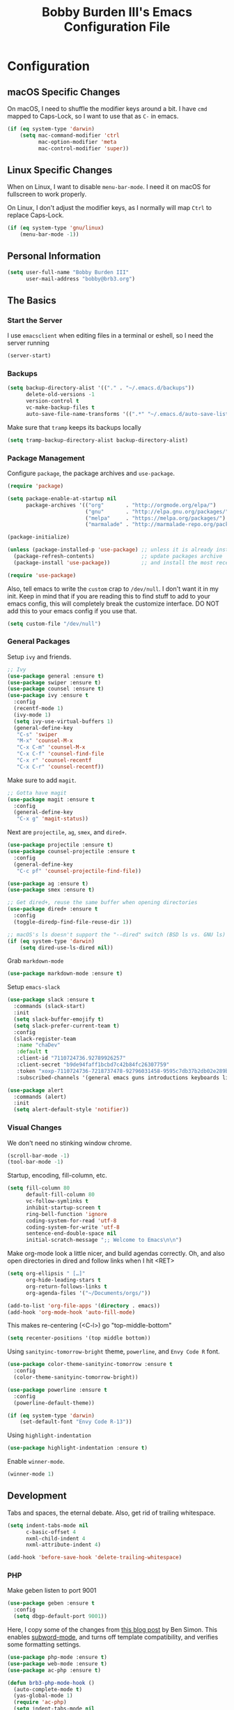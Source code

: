 #+TITLE: Bobby Burden III's Emacs Configuration File

* Configuration
** macOS Specific Changes
On macOS, I need to shuffle the modifier keys around a bit. I have =cmd= mapped
to Caps-Lock, so I want to use that as =C-= in emacs.
#+BEGIN_SRC emacs-lisp
  (if (eq system-type 'darwin)
      (setq mac-command-modifier 'ctrl
            mac-option-modifier 'meta
            mac-control-modifier 'super))
#+END_SRC

** Linux Specific Changes
When on Linux, I want to disable =menu-bar-mode=. I need it on macOS for
fullscreen to work properly.

On Linux, I don't adjust the modifier keys, as I normally will map =Ctrl= to
replace Caps-Lock.
#+BEGIN_SRC emacs-lisp
  (if (eq system-type 'gnu/linux)
      (menu-bar-mode -1))
#+END_SRC
** Personal Information
#+BEGIN_SRC emacs-lisp
  (setq user-full-name "Bobby Burden III"
        user-mail-address "bobby@brb3.org")
#+END_SRC

** The Basics
*** Start the Server
I use =emacsclient= when editing files in a terminal or eshell, so I need the
server running
#+BEGIN_SRC emacs-lisp
  (server-start)
#+END_SRC

*** Backups
#+BEGIN_SRC emacs-lisp
  (setq backup-directory-alist '(("." . "~/.emacs.d/backups"))
        delete-old-versions -1
        version-control t
        vc-make-backup-files t
        auto-save-file-name-transforms '((".*" "~/.emacs.d/auto-save-list/" t)))
#+END_SRC

Make sure that =tramp= keeps its backups locally
#+BEGIN_SRC emacs-lisp
  (setq tramp-backup-directory-alist backup-directory-alist)
#+END_SRC

*** Package Management
Configure =package=, the package archives and =use-package=.
#+BEGIN_SRC emacs-lisp
  (require 'package)

  (setq package-enable-at-startup nil
        package-archives '(("org"       . "http://orgmode.org/elpa/")
                           ("gnu"       . "http://elpa.gnu.org/packages/")
                           ("melpa"     . "https://melpa.org/packages/")
                           ("marmalade" . "http://marmalade-repo.org/packages/")))

  (package-initialize)

  (unless (package-installed-p 'use-package) ;; unless it is already installed
    (package-refresh-contents)               ;; update packages archive
    (package-install 'use-package))          ;; and install the most recent version of use-package

  (require 'use-package)
#+END_SRC

Also, tell emacs to write the =custom= crap to =/dev/null=. I don't want it in
my init. Keep in mind that if you are reading this to find stuff to add to your
emacs config, this will completely break the customize interface. DO NOT add
this to your emacs config if you use that.
#+BEGIN_SRC emacs-lisp
  (setq custom-file "/dev/null")
#+END_SRC

*** General Packages
Setup =ivy= and friends.
#+BEGIN_SRC emacs-lisp
  ;; Ivy
  (use-package general :ensure t)
  (use-package swiper :ensure t)
  (use-package counsel :ensure t)
  (use-package ivy :ensure t
    :config
    (recentf-mode 1)
    (ivy-mode 1)
    (setq ivy-use-virtual-buffers 1)
    (general-define-key
     "C-s" 'swiper
     "M-x" 'counsel-M-x
     "C-x C-m" 'counsel-M-x
     "C-x C-f" 'counsel-find-file
     "C-x r" 'counsel-recentf
     "C-x C-r" 'counsel-recentf))
#+END_SRC

Make sure to add =magit=.
#+BEGIN_SRC emacs-lisp
  ;; Gotta have magit
  (use-package magit :ensure t
    :config
    (general-define-key
     "C-x g" 'magit-status))
#+END_SRC

Next are =projectile=, =ag=, =smex=, and =dired+=.
#+BEGIN_SRC emacs-lisp
  (use-package projectile :ensure t)
  (use-package counsel-projectile :ensure t
    :config
    (general-define-key
     "C-c pf" 'counsel-projectile-find-file))

  (use-package ag :ensure t)
  (use-package smex :ensure t)

  ;; Get dired+, reuse the same buffer when opening directories
  (use-package dired+ :ensure t
    :config
    (toggle-diredp-find-file-reuse-dir 1))

  ;; macOS's ls doesn't support the "--dired" switch (BSD ls vs. GNU ls)
  (if (eq system-type 'darwin)
      (setq dired-use-ls-dired nil))
#+END_SRC

Grab =markdown-mode=
#+BEGIN_SRC emacs-lisp
  (use-package markdown-mode :ensure t)
#+END_SRC

Setup =emacs-slack=
#+BEGIN_SRC emacs-lisp
  (use-package slack :ensure t
    :commands (slack-start)
    :init
    (setq slack-buffer-emojify t)
    (setq slack-prefer-current-team t)
    :config
    (slack-register-team
     :name "chaDev"
     :default t
     :client-id "7110724736.92789926257"
     :client-secret "b9de94faff1bcbd7c42b84fc26307759"
     :token "xoxp-7110724736-7218737478-92796031458-9595c7db37b2db02e289ba54864f4b4f"
     :subscribed-channels '(general emacs guns introductions keyboards linux opportunities php politics the-dg-refugees)))

  (use-package alert
    :commands (alert)
    :init
    (setq alert-default-style 'notifier))
#+END_SRC

*** Visual Changes
We don't need no stinking window chrome.
#+BEGIN_SRC emacs-lisp
  (scroll-bar-mode -1)
  (tool-bar-mode -1)
#+END_SRC

Startup, encoding, fill-column, etc.
#+BEGIN_SRC emacs-lisp
  (setq fill-column 80
        default-fill-column 80
        vc-follow-symlinks t
        inhibit-startup-screen t
        ring-bell-function 'ignore
        coding-system-for-read 'utf-8
        coding-system-for-write 'utf-8
        sentence-end-double-space nil
        initial-scratch-message ";; Welcome to Emacs\n\n")
#+END_SRC

Make org-mode look a little nicer, and build agendas correctly. Oh, and also
open directories in dired and follow links when I hit <RET>
#+BEGIN_SRC emacs-lisp
  (setq org-ellipsis " […]"
        org-hide-leading-stars t
        org-return-follows-links t
        org-agenda-files '("~/Documents/orgs/"))

  (add-to-list 'org-file-apps '(directory . emacs))
  (add-hook 'org-mode-hook 'auto-fill-mode)
#+END_SRC

This makes re-centering (<C-l>) go "top-middle-bottom"
#+BEGIN_SRC emacs-lisp
  (setq recenter-positions '(top middle bottom))
#+END_SRC

Using =sanityinc-tomorrow-bright= theme, =powerline=, and =Envy Code R= font.
#+BEGIN_SRC emacs-lisp
  (use-package color-theme-sanityinc-tomorrow :ensure t
    :config
    (color-theme-sanityinc-tomorrow-bright))

  (use-package powerline :ensure t
    :config
    (powerline-default-theme))

  (if (eq system-type 'darwin)
      (set-default-font "Envy Code R-13"))
#+END_SRC

Using =highlight-indentation=
#+BEGIN_SRC emacs-lisp
  (use-package highlight-indentation :ensure t)
#+END_SRC

Enable =winner-mode=.
#+BEGIN_SRC emacs-lisp
  (winner-mode 1)
#+END_SRC

** Development
Tabs and spaces, the eternal debate. Also, get rid of trailing whitespace.
#+BEGIN_SRC emacs-lisp
  (setq indent-tabs-mode nil
        c-basic-offset 4
        nxml-child-indent 4
        nxml-attribute-indent 4)

  (add-hook 'before-save-hook 'delete-trailing-whitespace)
#+END_SRC

*** PHP
Make geben listen to port 9001
#+BEGIN_SRC emacs-lisp
  (use-package geben :ensure t
    :config
    (setq dbgp-default-port 9001))
#+END_SRC

Here, I copy some of the changes from [[http://www.blogbyben.com/2016/08/emacs-php-modern-and-far-more-complete.html][this blog post]] by Ben Simon.
This enables [[https://www.gnu.org/software/emacs/manual/html_node/ccmode/Subword-Movement.html][subword-mode]], and turns off template compatibility, and
verifies some formatting settings.

#+BEGIN_SRC emacs-lisp
  (use-package php-mode :ensure t)
  (use-package web-mode :ensure t)
  (use-package ac-php :ensure t)

  (defun brb3-php-mode-hook ()
    (auto-complete-mode t)
    (yas-global-mode 1)
    (require 'ac-php)
    (setq indent-tabs-mode nil
          c-basic-offset 4
          php-template-compatibility nil
          subword-mode 1
          ac-sources '(ac-source-php)))

  (add-hook 'php-mode-hook 'brb3-php-mode-hook)
#+END_SRC

Next, also inspired by Ben Simon's blog post, we setup web-mode to use
with template files (=.phtml=). Also, configured =<f5>= to quickly
toggle between the two modes.

#+BEGIN_SRC emacs-lisp
(defun brb3-web-mode-hook ()
       (setq indent-tabs-mode nil
             web-mode-markup-indent-offset 4
             web-mode-css-indent-offset 4
             web-mode-code-indent-offset 4))

(add-hook 'web-mode-hook 'brb3-web-mode-hook)

(defun toggle-php-flavor-mode ()
       (interactive)
       "Toggle mode between php-mode & web-mode"
       (cond ((eq major-mode 'php-mode)
              (web-mode))
             ((eq major-mode 'web-mode)
              (php-mode))))

(global-set-key [f5] 'toggle-php-flavor-mode)
#+END_SRC

*** Magit
Turn on =magit-gh-pulls=.
#+BEGIN_SRC emacs-lisp
  (use-package magit-gh-pulls :ensure t
    :config
    (add-hook 'magit-mode-hook 'turn-on-magit-gh-pulls))
#+END_SRC

*** Swift
Add =swift3-mode=.
#+BEGIN_SRC emacs-lisp
  (use-package swift3-mode :ensure t)
#+END_SRC
*** Web
I use =restclient= for testing.
#+BEGIN_SRC emacs-lisp
  (use-package restclient :ensure t)
#+END_SRC
*** Yasnippet
I'm using =yasnippet= so I can type a bit less, and be more productive (right?).
#+BEGIN_SRC emacs-lisp
  (use-package yasnippet :ensure t
    :init
    (yas-global-mode 1)
    :config
    (add-to-list 'yas-snippet-dirs (locate-user-emacs-file "snippets")))
#+END_SRC
** Misc
*** Sentences should end with a single space.
#+BEGIN_SRC emacs-lisp
  (setq sentence-end-double-space nil)
#+END_SRC

*** org-page Configuration for [[https://brb3.org/][brb3.org]]
#+BEGIN_SRC emacs-lisp
  (setq op/repository-directory "~/Sites/brb3.dev/"
        op/personal-disqus-shortname "brb3"
        op/personal-google-analytics-id "UA-31681523-1"
        op/personal-github-link "https://github.com/brb3"
        op/personal-avatar "https://www.gravatar.com/avatar/md5sumOfYourEmailAddress"
        op/site-domain "https://brb3.org/"
        op/site-main-title "brb3://"
        op/site-sub-title "Bobby Burden III - Software Developer")
#+END_SRC

*** Pop to mark
#+BEGIN_SRC emacs-lisp
  (global-set-key (kbd "C-x p") 'pop-to-mark-command)
  (setq set-mark-command-repeat-pop t)
#+END_SRC

*** Shorten Yes/No prompts
#+BEGIN_SRC emacs-lisp
  (fset 'yes-or-no-p 'y-or-n-p)
#+END_SRC

*** Why would you ever leave Emacs?
#+BEGIN_SRC emacs-lisp
  (global-unset-key (kbd "C-x C-c"))
#+END_SRC

*** Enable deactivated commands
#+BEGIN_SRC emacs-lisp
  (setq disabled-command-function nil)
#+END_SRC
*** Twitter
#+BEGIN_SRC emacs-lisp
  (use-package twittering-mode :ensure t
    :config
    (setq twittering-use-master-password t
          twittering-icon-mode t))
#+END_SRC
*** NixOS
Add package for NixOS configs
#+BEGIN_SRC emacs-lisp
  (use-package nix-mode :ensure t)
#+END_SRC

